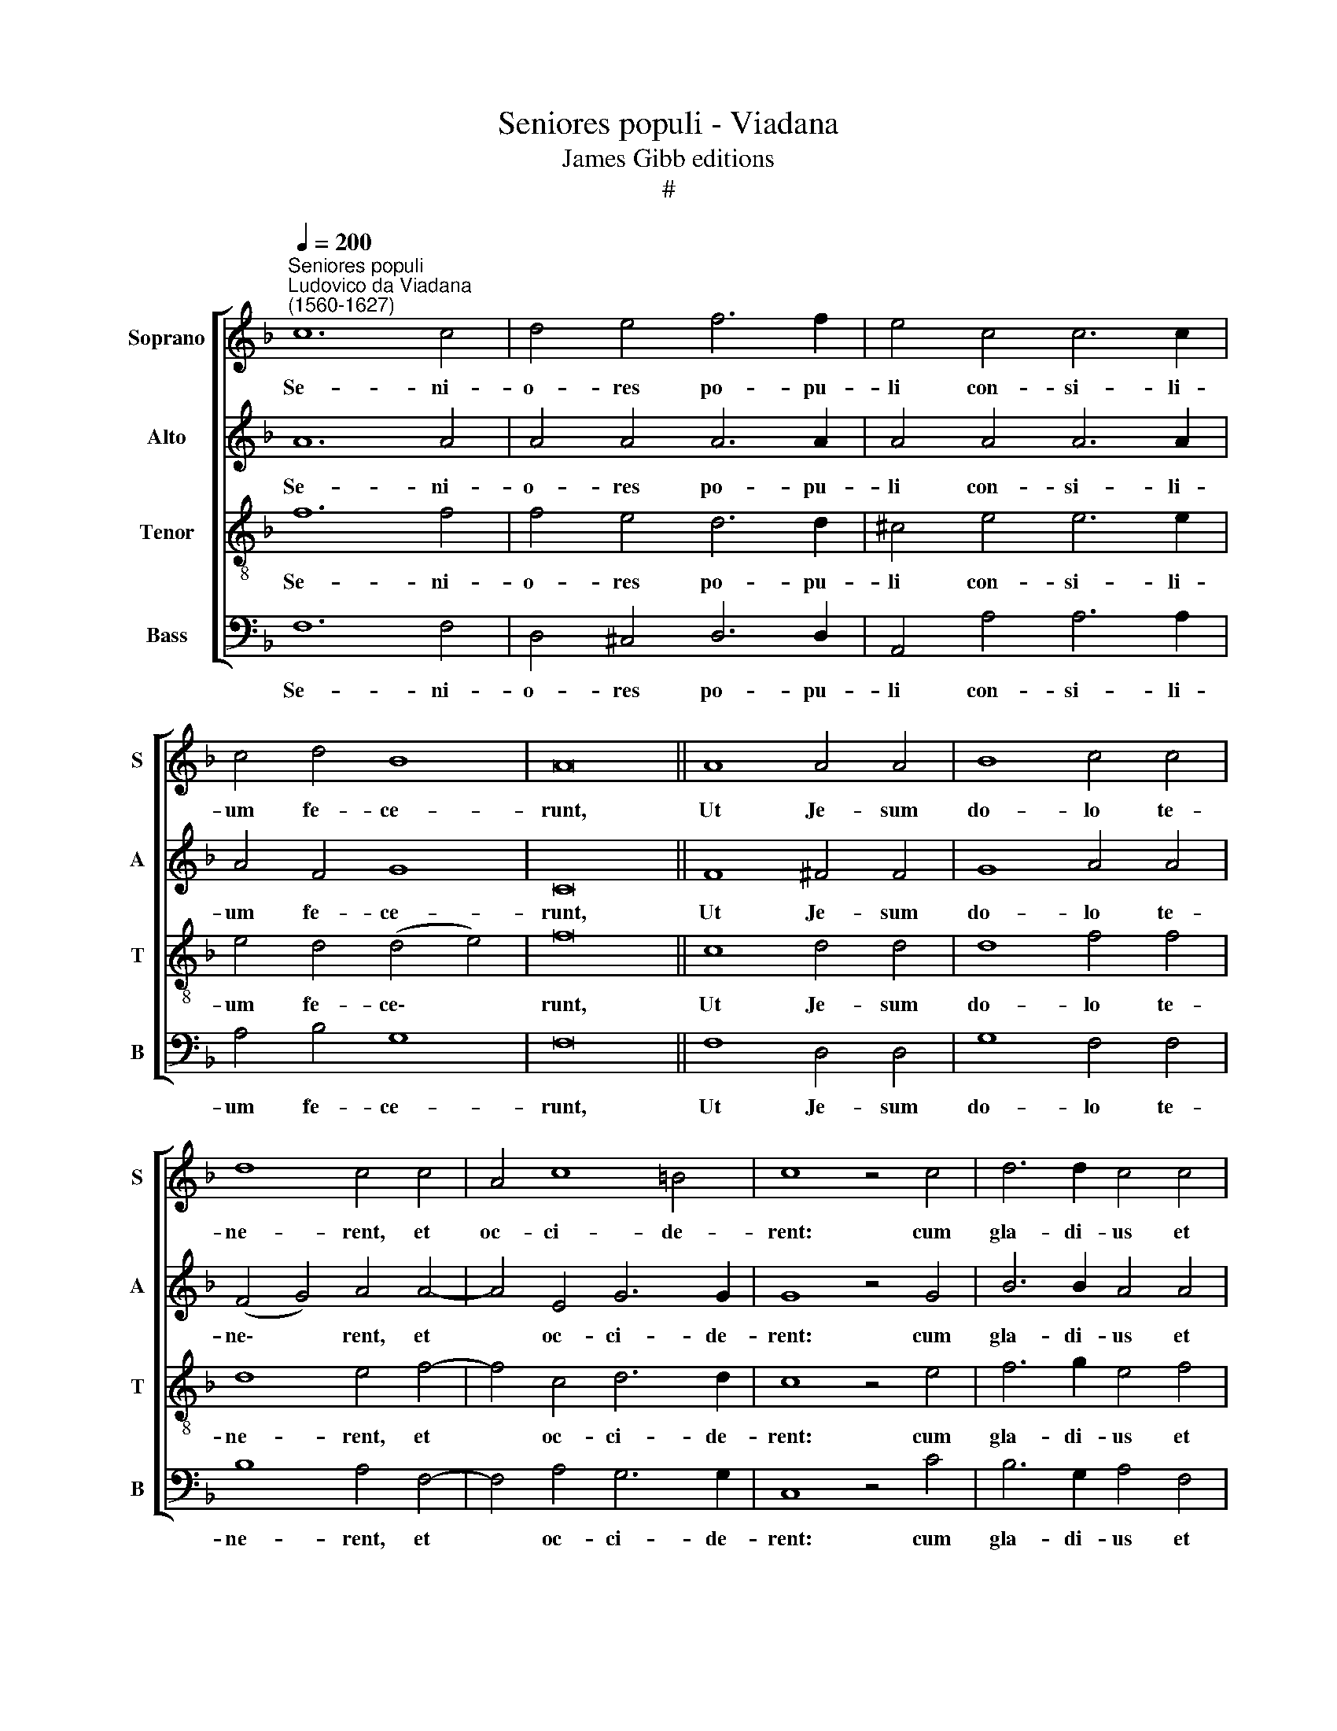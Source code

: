 X:1
T:Seniores populi - Viadana
T:James Gibb editions
T:#
%%score [ 1 2 3 4 ]
L:1/8
Q:1/4=200
M:none
K:F
V:1 treble nm="Soprano" snm="S"
V:2 treble nm="Alto" snm="A"
V:3 treble-8 nm="Tenor" snm="T"
V:4 bass nm="Bass" snm="B"
V:1
"^Seniores populi""^Ludovico da Viadana\n(1560-1627)" c12 c4 | d4 e4 f6 f2 | e4 c4 c6 c2 | %3
w: Se- ni-|o- res po- pu-|li con- si- li-|
 c4 d4 B8 | A16 || A8 A4 A4 | B8 c4 c4 | d8 c4 c4 | A4 c8 =B4 | c8 z4 c4 | d6 d2 c4 c4 | %11
w: um fe- ce-|runt,|Ut Je- sum|do- lo te-|ne- rent, et|oc- ci- de-|rent: cum|gla- di- us et|
 B6 A2 B4 A4- | A4 A4 A4 G4 | A16 | G8 (c6 B2 | A4) A4 B8 | A16 || A16 | A12 c4- | c4 =B4 c16 || %20
w: fu- sti- bus ex\-|* i- e- runt|tam-|quam ad *|* la- tro-|nem.|Collegerunt~Pontifices~et~Pharisaei|con- ci\-|* li- um.|
 A8 A4 A4 | B8 c4 c4 | d8 c4 c4 | A4 c8 =B4 | c8 z4 c4 | d6 d2 c4 c4 | B6 A2 B4 A4- | A4 A4 A4 G4 | %28
w: Ut Je- sum|do- lo te-|ne- rent, et|oc- ci- de-|rent: cum|gla- di- us et|fu- sti- bus ex\-|* i- e- runt|
 A16 |[Q:1/4=195] G8[Q:1/4=189] (c6[Q:1/4=185] B2 |[Q:1/4=182] A4)[Q:1/4=178] A4[Q:1/4=173] B8 | %31
w: tam-|quam ad *|* la- tro-|
[Q:1/4=170] A16 |] %32
w: nem.|
V:2
 A12 A4 | A4 A4 A6 A2 | A4 A4 A6 A2 | A4 F4 G8 | C16 || F8 ^F4 F4 | G8 A4 A4 | (F4 G4) A4 A4- | %8
w: Se- ni-|o- res po- pu-|li con- si- li-|um fe- ce-|runt,|Ut Je- sum|do- lo te-|ne\- * rent, et|
 A4 E4 G6 G2 | G8 z4 G4 | B6 B2 A4 A4 | G6 A2 G4 F4- | F4 F4 (E4 D4 | E8) ^F8 | z4 E4 G4 F4- | %15
w: * oc- ci- de-|rent: cum|gla- di- us et|fu- sti- bus ex\-|* i- e\- *|* runt|tam- quam ad|
 F4 F4 F8 | F16 || F16 | F8 (E6 F2 | G4) G4 G16 || F8 ^F4 F4 | G8 A4 A4 | (F4 G4) A4 A4- | %23
w: * la- tro-|nem.|Collegerunt~Pontifices~et~Pharisaei|con- ci\- *|* li- um.|Ut Je- sum|do- lo te-|ne\- * rent, et|
 A4 E4 G6 G2 | G8 z4 G4 | B6 B2 A4 A4 | G6 A2 G4 F4- | F4 F4 (E4 D4 | E8) ^F8 | z4 E4 G4 F4- | %30
w: * oc- ci- de-|rent: cum|gla- di- us et|fu- sti- bus ex\-|* i- e\- *|* runt|tam- quam ad|
 F4 F4 F8 | F16 |] %32
w: * la- tro-|nem.|
V:3
 f12 f4 | f4 e4 d6 d2 | ^c4 e4 e6 e2 | e4 d4 (d4 e4) | f16 || c8 d4 d4 | d8 f4 f4 | d8 e4 f4- | %8
w: Se- ni-|o- res po- pu-|li con- si- li-|um fe- ce\- *|runt,|Ut Je- sum|do- lo te-|ne- rent, et|
 f4 c4 d6 d2 | c8 z4 e4 | f6 g2 e4 f4 | d6 d2 d8 | d8 c4 (d4- | d4 ^c4) d4 ^f4 | d4 e8 c4 | %15
w: * oc- ci- de-|rent: cum|gla- di- us et|fu- sti- bus|ex- i- e\-|* * runt tam-|quam ad la-|
 (c8 d8) | c16 || d16 | c8 (c8 | d6) d2 c16 || c8 d4 d4 | d8 f4 f4 | d8 e4 f4- | f4 c4 d6 d2 | %24
w: tro\- *|nem.|Collegerunt~Pontifices~et~Pharisaei|con- ci\-|* li- um.|Ut Je- sum|do- lo te-|ne- rent, et|* oc- ci- de-|
 c8 z4 e4 | f6 g2 e4 f4 | d6 d2 d8 | d8 c4 (d4- | d4 ^c4) d4 ^f4 | d4 e8 c4 | (c8 d8) | c16 |] %32
w: rent: cum|gla- di- us et|fu- sti- bus|ex- i- e\-|* * runt tam-|quam ad la-|tro\- *|nem.|
V:4
 F,12 F,4 | D,4 ^C,4 D,6 D,2 | A,,4 A,4 A,6 A,2 | A,4 B,4 G,8 | F,16 || F,8 D,4 D,4 | G,8 F,4 F,4 | %7
w: Se- ni-|o- res po- pu-|li con- si- li-|um fe- ce-|runt,|Ut Je- sum|do- lo te-|
 B,8 A,4 F,4- | F,4 A,4 G,6 G,2 | C,8 z4 C4 | B,6 G,2 A,4 F,4 | G,6 ^F,2 G,4 (D,4- | %12
w: ne- rent, et|* oc- ci- de-|rent: cum|gla- di- us et|fu- sti- bus ex\-|
 D,2 E,2 !courtesy!=F,2 G,2 A,4) B,4 | A,8 D,4 D4 | =B,4 (C6 _B,2 A,2 G,2 | F,4) F,4 B,8 | F,16 || %17
w: * * * * * i-|e- runt tam-|quam ad * * *|* la- tro-|nem.|
 D,16 | F,8 (A,8 | G,6) G,2 C,16 || F,8 D,4 D,4 | G,8 F,4 F,4 | B,8 A,4 F,4- | F,4 A,4 G,6 G,2 | %24
w: Collegerunt~Pontifices~et~Pharisaei|con- ci\-|* li- um.|Ut Je- sum|do- lo te-|ne- rent, et|* oc- ci- de-|
 C,8 z4 C4 | B,6 G,2 A,4 F,4 | G,6 ^F,2 G,4 (D,4- | D,2 E,2 !courtesy!=F,2 G,2 A,4) B,4 | %28
w: rent: cum|gla- di- us et|fu- sti- bus ex\-|* * * * * i-|
 A,8 D,4 D4 | =B,4 (C6 _B,2 A,2 G,2 | F,4) F,4 B,8 | F,16 |] %32
w: e- runt tam-|quam ad * * *|* la- tro-|nem.|

